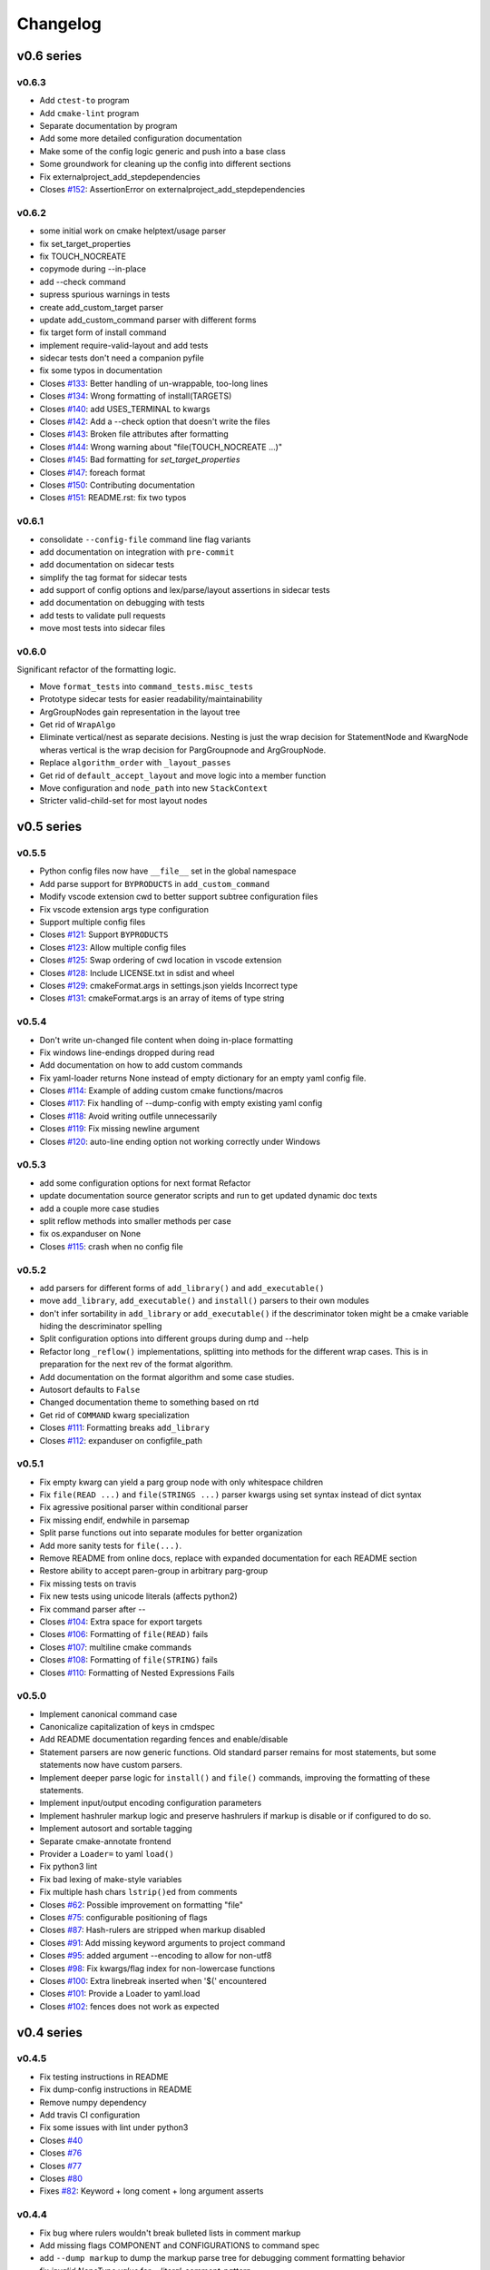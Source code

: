 =========
Changelog
=========

-----------
v0.6 series
-----------

v0.6.3
------

* Add ``ctest-to`` program
* Add ``cmake-lint`` program
* Separate documentation by program
* Add some more detailed configuration documentation
* Make some of the config logic generic and push into a base class
* Some groundwork for cleaning up the config into different sections
* Fix externalproject_add_stepdependencies


* Closes `#152`_: AssertionError on externalproject_add_stepdependencies

.. _#152: https://github.com/cheshirekow/cmake_format/issues/152

v0.6.2
------

* some initial work on cmake helptext/usage parser
* fix set_target_properties
* fix TOUCH_NOCREATE
* copymode during --in-place
* add --check command
* supress spurious warnings in tests
* create add_custom_target parser
* update add_custom_command parser with different forms
* fix target form of install command
* implement require-valid-layout and add tests
* sidecar tests don't need a companion pyfile
* fix some typos in documentation


* Closes `#133`_: Better handling of un-wrappable, too-long lines
* Closes `#134`_: Wrong formatting of install(TARGETS)
* Closes `#140`_: add USES_TERMINAL to kwargs
* Closes `#142`_: Add a --check option that doesn't write the files
* Closes `#143`_: Broken file attributes after formatting
* Closes `#144`_: Wrong warning about "file(TOUCH_NOCREATE ...)"
* Closes `#145`_: Bad formatting for `set_target_properties`
* Closes `#147`_: foreach format
* Closes `#150`_: Contributing documentation
* Closes `#151`_: README.rst: fix two typos


.. _#133: https://github.com/cheshirekow/cmake_format/issues/133
.. _#134: https://github.com/cheshirekow/cmake_format/issues/134
.. _#140: https://github.com/cheshirekow/cmake_format/issues/140
.. _#142: https://github.com/cheshirekow/cmake_format/issues/142
.. _#143: https://github.com/cheshirekow/cmake_format/issues/143
.. _#144: https://github.com/cheshirekow/cmake_format/issues/144
.. _#145: https://github.com/cheshirekow/cmake_format/issues/145
.. _#147: https://github.com/cheshirekow/cmake_format/issues/147
.. _#150: https://github.com/cheshirekow/cmake_format/issues/150
.. _#151: https://github.com/cheshirekow/cmake_format/issues/151


v0.6.1
------

* consolidate ``--config-file`` command line flag variants
* add documentation on integration with ``pre-commit``
* add documentation on sidecar tests
* simplify the tag format for sidecar tests
* add support of config options and lex/parse/layout assertions in sidecar
  tests
* add documentation on debugging with tests
* add tests to validate pull requests
* move most tests into sidecar files


v0.6.0
------

Significant refactor of the formatting logic.

* Move ``format_tests`` into ``command_tests.misc_tests``
* Prototype sidecar tests for easier readability/maintainability
* ArgGroupNodes gain representation in the layout tree
* Get rid of ``WrapAlgo``
* Eliminate vertical/nest as separate decisions. Nesting is just the wrap
  decision for StatementNode and KwargNode wheras vertical is the wrap
  decision for PargGroupnode and ArgGroupNode.
* Replace ``algorithm_order`` with ``_layout_passes``
* Get rid of ``default_accept_layout`` and move logic into a member function
* Move configuration and ``node_path`` into new ``StackContext``
* Stricter valid-child-set for most layout nodes

-----------
v0.5 series
-----------

v0.5.5
------

* Python config files now have ``__file__`` set in the global namespace
* Add parse support for ``BYPRODUCTS`` in ``add_custom_command``
* Modify vscode extension cwd  to better support subtree configuration files
* Fix vscode extension args type configuration
* Support multiple config files


* Closes `#121`_: Support ``BYPRODUCTS``
* Closes `#123`_: Allow multiple config files
* Closes `#125`_: Swap ordering of cwd location in vscode extension
* Closes `#128`_: Include LICENSE.txt in sdist and wheel
* Closes `#129`_: cmakeFormat.args in settings.json yields Incorrect type
* Closes `#131`_: cmakeFormat.args is an array of items of type string

.. _#121: https://github.com/cheshirekow/cmake_format/issues/121
.. _#123: https://github.com/cheshirekow/cmake_format/issues/123
.. _#125: https://github.com/cheshirekow/cmake_format/issues/125
.. _#128: https://github.com/cheshirekow/cmake_format/issues/128
.. _#129: https://github.com/cheshirekow/cmake_format/issues/129
.. _#131: https://github.com/cheshirekow/cmake_format/issues/131


v0.5.4
------

* Don't write un-changed file content when doing in-place formatting
* Fix windows line-endings dropped during read
* Add documentation on how to add custom commands
* Fix yaml-loader returns None instead of empty dictionary for an empty yaml
  config file.


* Closes `#114`_: Example of adding custom cmake functions/macros
* Closes `#117`_: Fix handling of --dump-config with empty existing yaml config
* Closes `#118`_: Avoid writing outfile unnecessarily
* Closes `#119`_: Fix missing newline argument
* Closes `#120`_: auto-line ending option not working correctly under Windows

.. _#114: https://github.com/cheshirekow/cmake_format/issues/114
.. _#117: https://github.com/cheshirekow/cmake_format/issues/117
.. _#118: https://github.com/cheshirekow/cmake_format/issues/118
.. _#119: https://github.com/cheshirekow/cmake_format/issues/119
.. _#120: https://github.com/cheshirekow/cmake_format/issues/120

v0.5.3
------

* add some configuration options for next format Refactor
* update documentation source generator scripts and run to get updated
  dynamic doc texts
* add a couple more case studies
* split reflow methods into smaller methods per case
* fix os.expanduser on None


* Closes `#115`_: crash when no config file

.. _#115: https://github.com/cheshirekow/cmake_format/issues/115


v0.5.2
------

* add parsers for different forms of ``add_library()`` and ``add_executable()``
* move ``add_library``, ``add_executable()`` and ``install()`` parsers to their
  own modules
* don't infer sortability in ``add_library`` or ``add_executable()`` if the
  descriminator token might be a cmake variable hiding the descriminator
  spelling
* Split configuration options into different groups during dump and --help
* Refactor long ``_reflow()`` implementations, splitting into methods for
  the different wrap cases. This is in preparation for the next rev of the
  format algorithm.
* Add documentation on the format algorithm and some case studies.
* Autosort defaults to ``False``
* Changed documentation theme to something based on rtd
* Get rid of ``COMMAND`` kwarg specialization


* Closes `#111`_: Formatting breaks ``add_library``
* Closes `#112`_: expanduser on configfile_path

.. _#111: https://github.com/cheshirekow/cmake_format/issues/111
.. _#112: https://github.com/cheshirekow/cmake_format/issues/112

v0.5.1
------

* Fix empty kwarg can yield a parg group node with only whitespace
  children
* Fix ``file(READ ...)`` and ``file(STRINGS ...)`` parser kwargs using set
  syntax instead of dict syntax
* Fix agressive positional parser within conditional parser
* Fix missing endif, endwhile in parsemap
* Split parse functions out into separate modules for better organization
* Add more sanity tests for ``file(...)``.
* Remove README from online docs, replace with expanded documentation for
  each README section
* Restore ability to accept paren-group in arbitrary parg-group
* Fix missing tests on travis
* Fix new tests using unicode literals (affects python2)
* Fix command parser after --


* Closes `#104`_: Extra space for export targets
* Closes `#106`_: Formatting of ``file(READ)`` fails
* Closes `#107`_: multiline cmake commands
* Closes `#108`_: Formatting of ``file(STRING)`` fails
* Closes `#110`_: Formatting of Nested Expressions Fails

.. _#104: https://github.com/cheshirekow/cmake_format/issues/104
.. _#106: https://github.com/cheshirekow/cmake_format/issues/106
.. _#107: https://github.com/cheshirekow/cmake_format/issues/107
.. _#108: https://github.com/cheshirekow/cmake_format/issues/108
.. _#110: https://github.com/cheshirekow/cmake_format/issues/110

v0.5.0
------

* Implement canonical command case
* Canonicalize capitalization of keys in cmdspec
* Add README documentation regarding fences and enable/disable
* Statement parsers are now generic functions. Old standard parser remains
  for most statements, but some statements now have custom parsers.
* Implement deeper parse logic for ``install()`` and ``file()`` commands,
  improving the formatting of these statements.
* Implement input/output encoding configuration parameters
* Implement hashruler markup logic and preserve hashrulers if markup is
  disable or if configured to do so.
* Implement autosort and sortable tagging
* Separate cmake-annotate frontend
* Provider a ``Loader=`` to yaml ``load()``
* Fix python3 lint
* Fix bad lexing of make-style variables
* Fix multiple hash chars ``lstrip()ed`` from comments


* Closes `#62`_: Possible improvement on formatting "file"
* Closes `#75`_: configurable positioning of flags
* Closes `#87`_: Hash-rulers are stripped when markup disabled
* Closes `#91`_: Add missing keyword arguments to project command
* Closes `#95`_: added argument --encoding to allow for non-utf8
* Closes `#98`_: Fix kwargs/flag index for non-lowercase functions
* Closes `#100`_: Extra linebreak inserted when '$(' encountered
* Closes `#101`_: Provide a Loader to yaml.load
* Closes `#102`_: fences does not work as expected

.. _#62: https://github.com/cheshirekow/cmake_format/issues/62
.. _#75: https://github.com/cheshirekow/cmake_format/issues/75
.. _#87: https://github.com/cheshirekow/cmake_format/issues/87
.. _#91: https://github.com/cheshirekow/cmake_format/issues/91
.. _#95: https://github.com/cheshirekow/cmake_format/issues/95
.. _#98: https://github.com/cheshirekow/cmake_format/issues/98
.. _#100: https://github.com/cheshirekow/cmake_format/issues/100
.. _#101: https://github.com/cheshirekow/cmake_format/issues/101
.. _#102: https://github.com/cheshirekow/cmake_format/issues/102

-----------
v0.4 series
-----------

v0.4.5
------

* Fix testing instructions in README
* Fix dump-config instructions in README
* Remove numpy dependency
* Add travis CI configuration
* Fix some issues with lint under python3


* Closes `#40`_
* Closes `#76`_
* Closes `#77`_
* Closes `#80`_
* Fixes `#82`_: Keyword + long coment + long argument asserts

.. _#40: https://github.com/cheshirekow/cmake_format/issues/40
.. _#76: https://github.com/cheshirekow/cmake_format/issues/76
.. _#77: https://github.com/cheshirekow/cmake_format/issues/77
.. _#80: https://github.com/cheshirekow/cmake_format/issues/80
.. _#82: https://github.com/cheshirekow/cmake_format/issues/82

v0.4.4
------

* Fix bug where rulers wouldn't break bulleted lists in comment markup
* Add missing flags COMPONENT and CONFIGURATIONS to command spec
* add ``--dump markup`` to dump the markup parse tree for debugging comment
  formatting behavior
* fix `invalid NoneType value` for `--literal-comment-pattern`
* shebang is preserved if present (without additional options)
* fix trailing comment of kwarg group consumes rparen
* add test to verify correct consumption of args matching outer kwargs
* add new quoted assignment pattern to lexer for cases like quoted compile
  definitions
* add `--dump html-stub` and `--dump html-page` listfile renderers


* Fixes `#56`_: ignores boolean configuration values
* Closes `#66`_: Positional argument of keyword incorrectly matched as keyword
  of containing command
* Resolves `#73`_: Control of macro/function renaming
* Fixes `#74`_: shebang in cmake scripts
* Fixes `#79`_: BOM (Byte-order-mark) crashes parser
* Closes `#81`_: Fix comment handling in kwarg group
* Fixes `#85`_: commands: find_package broken
* Fixes `#86`_: Breaking in Quotes


.. _#56: https://github.com/cheshirekow/cmake_format/issues/56
.. _#66: https://github.com/cheshirekow/cmake_format/issues/66
.. _#73: https://github.com/cheshirekow/cmake_format/issues/73
.. _#74: https://github.com/cheshirekow/cmake_format/issues/74
.. _#79: https://github.com/cheshirekow/cmake_format/issues/79
.. _#81: https://github.com/cheshirekow/cmake_format/issues/81
.. _#85: https://github.com/cheshirekow/cmake_format/issues/85
.. _#86: https://github.com/cheshirekow/cmake_format/issues/86

v0.4.3
------

* dump_config now dumps the active config, including loaded from file or
  modified by command line
* use cmake macros for cleaner listfiles
* fix argparse defaults override config file settings for boolean args

Closed issues:


* Fixes `#70`_: ignores boolean configuration values

.. _#70: https://github.com/cheshirekow/cmake_format/issues/70

v0.4.2
------

* Add visual studio code extension
* Add algorithm order config option
* Add user specified fence regex config option
* Add user specified ruler regex config option
* Add config option to disable comment formatting altogether
* Fix get_config bug in ``__main__``
* Fix missing elseif command specification
* Fix missing elseif/else paren spacing when specified
* Add enable_markup config option
* Fix kwargstack early breaking in conditionals
* Add some notes for developers.
* Add warning if formatter is inactive at the end of a print
* Add config options to preserve first comment or any matching a regex

Closed issues:


* Fixes `#34`_: if conditions with many elements
* Closes `#35`_: break_before_args
* Implements `#42`_: user specified string for fencing
* Implements `#43`_: allow custom string for rulers
* Fixes `#45`_: config file not loaded properly
* Fixes `#51`_: competing herustics for 2+ argument statements
* Implements `#60`_: option to not reflow initial comment block
* Implements `#61`_: add non-builtin commands
* Fixes `#63`_: elseif like if
* Implements `#65`_: warn if off doesn't have corresponding on
* Closes `#67`_: global option to not format comments
* Fixes `#68`_: seperate-ctrl-name-with-space

.. _#34: https://github.com/cheshirekow/cmake_format/issues/34
.. _#35: https://github.com/cheshirekow/cmake_format/issues/35
.. _#42: https://github.com/cheshirekow/cmake_format/issues/42
.. _#43: https://github.com/cheshirekow/cmake_format/issues/43
.. _#45: https://github.com/cheshirekow/cmake_format/issues/45
.. _#51: https://github.com/cheshirekow/cmake_format/issues/51
.. _#60: https://github.com/cheshirekow/cmake_format/issues/60
.. _#61: https://github.com/cheshirekow/cmake_format/issues/61
.. _#63: https://github.com/cheshirekow/cmake_format/issues/63
.. _#65: https://github.com/cheshirekow/cmake_format/issues/65
.. _#67: https://github.com/cheshirekow/cmake_format/issues/67
.. _#68: https://github.com/cheshirekow/cmake_format/issues/68

v0.4.1
------

* Add missing numpy dependency to setup.py
* Fix arg comments dont force vpack
* Fix arg comments dont force dangle parenthesis
* Add some missing function specifications

Closed issues:


* Fixes `#53`_: add numpy as required
* Closes `#54`_: more cmake commands
* Fixes `#55`_: function with interior comment
* Fixes `#56`_: function with trailing comment
* Fixes `#59`_: improve export

.. _#53: https://github.com/cheshirekow/cmake_format/issues/53
.. _#54: https://github.com/cheshirekow/cmake_format/issues/54
.. _#55: https://github.com/cheshirekow/cmake_format/issues/55
.. _#56: https://github.com/cheshirekow/cmake_format/issues/56
.. _#59: https://github.com/cheshirekow/cmake_format/issues/59

v0.4.0
------

* Overhaul parser into a cleaner single-pass implementation that generates a
  more complete representation of the syntax tree.
* Parser now recognizes arbitrary nested command specifications. Keyword
  argument groups are formatted like statements.
* Complete rewrite of formatter (see docs for design)
* Support line comments inside statements and argument groups
* Add some additional command specifications
* Add ``--dump [lex|parse|layout]`` debug commands
* ``--dump-config`` dumps the active configuration (after loading)
* Add keyword case correction
* Improve layout of complicated boolean expressions

Closed issues:


* Implements `#10`_: treat COMPONENT keyword different
* Implements `#37`_: --dump-config dumps current config
* Implements `#39`_: always wrap for certain functions
* Fixes `#46`_: leading comment in function body
* Fixes `#47`_: function argument incorrectly appended
* Implements `#48`_: improve install ``target_*``
* Fixes `#49`_: removes entire while() sections
* Fixes `#50`_: indented comments appended to preceding line

.. _#10: https://github.com/cheshirekow/cmake_format/issues/10
.. _#34: https://github.com/cheshirekow/cmake_format/issues/34
.. _#37: https://github.com/cheshirekow/cmake_format/issues/37
.. _#39: https://github.com/cheshirekow/cmake_format/issues/39
.. _#46: https://github.com/cheshirekow/cmake_format/issues/46
.. _#47: https://github.com/cheshirekow/cmake_format/issues/47
.. _#48: https://github.com/cheshirekow/cmake_format/issues/48
.. _#49: https://github.com/cheshirekow/cmake_format/issues/49
.. _#50: https://github.com/cheshirekow/cmake_format/issues/50

-----------
v0.3 series
-----------

v0.3.6
------

* Implement "auto" line ending option `#27`
* Implement command casing `#29`
* Implement stdin as an input file `#30`

Closed issues:

.. _#27: https://github.com/cheshirekow/cmake_format/issues/27
.. _#29: https://github.com/cheshirekow/cmake_format/issues/29
.. _#30: https://github.com/cheshirekow/cmake_format/issues/30


v0.3.5
------

* Fix `#28`_: lexing pattern for quoted strings with
  escaped quotes
* Add lex tests for quoted strings with escaped quotes
* Fix windows format test

Closed issues:

.. _#28: https://github.com/cheshirekow/cmake_format/issues/28

v0.3.4
------

* Don't use tempfile.NamedTemporaryFile because it has different (and,
  honestly, buggy behavior) comparied to codecs.open() or io.open()
* Use io.open() instead of codecs.open(). I'm not sure why to prefer one over
  the other but since io.open is more or less required for printing to stdout
  I'll use io.open for everything
* Lexer consumes windows line endings as line endings
* Add inplace invocation test
* Add line ending configuration parameter
* Add configuration parameter command line documentation
* Add documentation to python config file dump output
* Strip trailing whitespace and normalize line endings in bracket comments

v0.3.3
------

* Convert all string literals in format.py to unicode literals
* Added python3 tests
* Attempt to deal with python2/python3 string differences by using codecs
  and io modules where appropriate. I probably got this wrong somewhere.
* Fix missing comma in config file matching

Closed issues:

* Implement `#13`_: option to dangle parenthesis
* Fix `#17`_: trailing comment stripped from commands
  with no arguments
* Fix `#21`_: corruption upon trailing whitespace
* Fix `#23`_: wrapping long arguments has some weird
  extra newline or missing indentation space.
* Fix `#25`_: cannot invoke cmake-format with python3

.. _#13: https://github.com/cheshirekow/cmake_format/issues/13
.. _#16: https://github.com/cheshirekow/cmake_format/issues/16
.. _#17: https://github.com/cheshirekow/cmake_format/issues/17
.. _#21: https://github.com/cheshirekow/cmake_format/issues/21
.. _#23: https://github.com/cheshirekow/cmake_format/issues/23
.. _#25: https://github.com/cheshirekow/cmake_format/issues/25

v0.3.2
------

* Move configuration to it's own module
* Add lexer/parser support for bracket arguments and bracket comments
* Make stable_wrap work for any ``prefix`` / ``subsequent_prefix``.
* Preserve scope-level bracket comments verbatim
* Add markup module with parse/format support for rudimentary markup in
  comments including nested bulleted and enumerated lists, and fenced blocks.
* Add pyyaml as an extra dependency in pip configuration

Closed issues:

* Fix `#16`_: argparse defaults always override config

v0.3.1
------

* use exec instead of execfile for python3 compatibility

v0.3.0
------

* fix `#2`_ : parser matching builtin logical expression
  names should not be case sensitive
* fix `#3`_ : default code used to read
  ``long_description`` can't decode utf8
* implement `#7`_ : add configuration option to separate
  control statement or function name from parenthesis
* implement `#9`_ : allow configuration options specified
  from command line
* Add support for python as the configfile format
* Add ``--dump-config`` option
* Add support for "separator" lines in comments. Any line consisting of only
  five or more non-alphanum characters will be preserved verbatim.
* Improve python3 support by using ``print_function``

Closed issues:

.. _#2: https://github.com/cheshirekow/cmake_format/issues/2
.. _#3: https://github.com/cheshirekow/cmake_format/issues/3
.. _#7: https://github.com/cheshirekow/cmake_format/issues/7
.. _#9: https://github.com/cheshirekow/cmake_format/issues/9

-----------
v0.2 series
-----------

v0.2.1
------

* fix bug in reflow if text goes to exactly the end of the line
* add python module documentation to sphinx autodoc
* make formatting of COMMANDs a bit more compact

v0.2.0
------

* add unit tests using python unit test framework
* accept configuration as yaml or json
* Implemented custom cmake AST parser, getting rid of dependency on cmlp
* Removed static global command configuration
* If no configuration file specified, search for a file based on the input
  file path.
* Moved code out of ``__main__.py`` and into modules
* More documentation and general cleanup
* Add ``setup.py``
* Tested on a production codebase with 350+ listfiles and a manual scan of
  changes looked good, and the build seems to be healthy.
